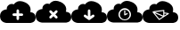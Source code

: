 SplineFontDB: 3.0
FontName: pleni
FullName: pleni
FamilyName: pleni
Weight: Regular
Copyright: Copyright (c) 2015, jacobian
UComments: "2015-8-8: Created with FontForge (http://fontforge.org)"
Version: 001.000
ItalicAngle: 0
UnderlinePosition: -100
UnderlineWidth: 50
Ascent: 800
Descent: 200
InvalidEm: 0
LayerCount: 2
Layer: 0 0 "Back" 1
Layer: 1 0 "Fore" 0
XUID: [1021 906 1216573306 14820699]
StyleMap: 0x0000
FSType: 0
OS2Version: 0
OS2_WeightWidthSlopeOnly: 0
OS2_UseTypoMetrics: 1
CreationTime: 1439047977
ModificationTime: 1439137338
OS2TypoAscent: 0
OS2TypoAOffset: 1
OS2TypoDescent: 0
OS2TypoDOffset: 1
OS2TypoLinegap: 90
OS2WinAscent: 0
OS2WinAOffset: 1
OS2WinDescent: 0
OS2WinDOffset: 1
HheadAscent: 0
HheadAOffset: 1
HheadDescent: 0
HheadDOffset: 1
OS2Vendor: 'PfEd'
MarkAttachClasses: 1
DEI: 91125
Encoding: ISO8859-1
UnicodeInterp: none
NameList: AGL For New Fonts
DisplaySize: -48
AntiAlias: 1
FitToEm: 0
WinInfo: 64 16 5
BeginPrivate: 0
EndPrivate
BeginChars: 256 5

StartChar: A
Encoding: 65 65 0
Width: 1000
VWidth: 0
Flags: HW
LayerCount: 2
Fore
SplineSet
563.1484375 800 m 0
 602.520507812 799.94140625 649.12890625 790.243164062 703.58203125 764.75 c 0
 919.1875 663.807617188 846.154296875 488.935546875 846.154296875 488.935546875 c 1
 846.154296875 488.935546875 1000 488.936523438 1000 335.08984375 c 0
 1000 181.2421875 846.154296875 181.2421875 846.154296875 181.2421875 c 1
 192.30859375 181.2421875 l 1
 192.30859375 181.2421875 0 181.243164062 0 373.55078125 c 0
 -0 565.858398438 192.30859375 565.859375 192.30859375 565.859375 c 1
 192.30859375 565.859375 171.78515625 633.966796875 244.65625 689.822265625 c 0
 320.068359375 747.625 387.619140625 705.978515625 387.619140625 705.978515625 c 1
 387.619140625 705.978515625 439.952148438 800.180664062 563.1484375 800 c 0
499.458984375 565.984375 m 0
 479.908203125 565.690429688 464.041015625 549.583007812 464.041015625 530.030273438 c 0
 464.041015625 529.890625 464.04296875 529.663085938 464.044921875 529.5234375 c 2
 464.044921875 450.421875 l 1
 384.9453125 450.421875 l 2
 384.797851562 450.423828125 384.559570312 450.42578125 384.412109375 450.42578125 c 0
 364.563476562 450.42578125 348.454101562 434.31640625 348.454101562 414.467773438 c 0
 348.454101562 394.619140625 364.563476562 378.509765625 384.412109375 378.509765625 c 0
 384.559570312 378.509765625 384.797851562 378.51171875 384.9453125 378.513671875 c 2
 464.044921875 378.513671875 l 1
 464.044921875 299.4140625 l 2
 464.04296875 299.286132812 464.041992188 299.079101562 464.041992188 298.952148438 c 0
 464.041992188 279.102539062 480.151367188 262.994140625 500 262.994140625 c 0
 519.848632812 262.994140625 535.958007812 279.102539062 535.958007812 298.952148438 c 0
 535.958007812 299.079101562 535.95703125 299.286132812 535.955078125 299.4140625 c 2
 535.955078125 378.513671875 l 1
 615.0546875 378.513671875 l 2
 615.202148438 378.51171875 615.440429688 378.509765625 615.587890625 378.509765625 c 0
 635.436523438 378.509765625 651.545898438 394.619140625 651.545898438 414.467773438 c 0
 651.545898438 434.31640625 635.436523438 450.42578125 615.587890625 450.42578125 c 0
 615.440429688 450.42578125 615.202148438 450.423828125 615.0546875 450.421875 c 2
 535.955078125 450.421875 l 1
 535.955078125 529.5234375 l 2
 535.95703125 529.663085938 535.958984375 529.890625 535.958984375 530.030273438 c 0
 535.958984375 549.87890625 519.849609375 565.98828125 500.000976562 565.98828125 c 0
 499.8515625 565.98828125 499.608398438 565.986328125 499.458984375 565.984375 c 0
EndSplineSet
EndChar

StartChar: B
Encoding: 66 66 1
Width: 1000
VWidth: 0
Flags: H
LayerCount: 2
Fore
SplineSet
563.1484375 800 m 0
 602.520507812 799.94140625 649.12890625 790.243164062 703.58203125 764.75 c 0
 919.1875 663.807617188 846.154296875 488.935546875 846.154296875 488.935546875 c 1
 846.154296875 488.935546875 1000 488.936523438 1000 335.08984375 c 0
 1000 181.2421875 846.154296875 181.2421875 846.154296875 181.2421875 c 1
 192.306640625 181.2421875 l 1
 192.306640625 181.2421875 0 181.243164062 0 373.55078125 c 0
 -0 565.858398438 192.306640625 565.859375 192.306640625 565.859375 c 1
 192.306640625 565.859375 171.78515625 633.966796875 244.65625 689.822265625 c 0
 320.068359375 747.625 387.619140625 705.978515625 387.619140625 705.978515625 c 1
 387.619140625 705.978515625 439.952148438 800.180664062 563.1484375 800 c 0
418.267578125 532.140625 m 0
 398.428710938 532.130859375 382.328125 516.021484375 382.328125 496.182617188 c 0
 382.328125 487.795898438 387.208007812 476.24609375 393.220703125 470.400390625 c 2
 449.15234375 414.46875 l 1
 393.220703125 358.537109375 l 2
 387.21484375 352.692382812 382.340820312 341.147460938 382.340820312 332.766601562 c 0
 382.340820312 312.91796875 398.44921875 296.80859375 418.298828125 296.80859375 c 0
 426.678710938 296.80859375 438.223632812 301.68359375 444.068359375 307.689453125 c 2
 500 363.62109375 l 1
 555.931640625 307.689453125 l 2
 561.776367188 301.68359375 573.321289062 296.80859375 581.701171875 296.80859375 c 0
 601.55078125 296.80859375 617.659179688 312.91796875 617.659179688 332.766601562 c 0
 617.659179688 341.147460938 612.78515625 352.692382812 606.779296875 358.537109375 c 2
 550.84765625 414.46875 l 1
 606.779296875 470.400390625 l 2
 612.791992188 476.24609375 617.672851562 487.795898438 617.672851562 496.182617188 c 0
 617.672851562 516.03125 601.563476562 532.140625 581.71484375 532.140625 c 0
 581.419921875 532.140625 580.942382812 532.133789062 580.6484375 532.125 c 0
 572.610351562 531.88671875 561.537109375 527.013671875 555.931640625 521.248046875 c 2
 500 465.31640625 l 1
 444.068359375 521.248046875 l 2
 438.22265625 527.260742188 426.672851562 532.140625 418.286132812 532.140625 c 0
 418.28125 532.140625 418.272460938 532.140625 418.267578125 532.140625 c 0
EndSplineSet
EndChar

StartChar: C
Encoding: 67 67 2
Width: 1000
VWidth: 0
Flags: H
LayerCount: 2
Fore
SplineSet
563.1484375 800 m 0
 602.520507812 799.94140625 649.12890625 790.243164062 703.58203125 764.75 c 0
 919.1875 663.807617188 846.154296875 488.935546875 846.154296875 488.935546875 c 1
 846.154296875 488.935546875 1000 488.936523438 1000 335.08984375 c 0
 1000 181.2421875 846.154296875 181.2421875 846.154296875 181.2421875 c 1
 192.306640625 181.2421875 l 1
 192.306640625 181.2421875 0 181.243164062 0 373.55078125 c 0
 -0 565.858398438 192.306640625 565.859375 192.306640625 565.859375 c 1
 192.306640625 565.859375 171.78515625 633.966796875 244.65625 689.822265625 c 0
 320.068359375 747.625 387.619140625 705.978515625 387.619140625 705.978515625 c 1
 387.619140625 705.978515625 439.952148438 800.180664062 563.1484375 800 c 0
499.458984375 565.984375 m 2
 499.453125 565.990234375 l 1
 479.90234375 565.696289062 464.03515625 549.588867188 464.03515625 530.036132812 c 0
 464.03515625 529.896484375 464.037109375 529.668945312 464.0390625 529.529296875 c 2
 464.0390625 369.4140625 l 1
 406.0546875 411.482421875 l 2
 400.767578125 415.435546875 391.120117188 418.643554688 384.51953125 418.643554688 c 0
 364.670898438 418.643554688 348.561523438 402.534179688 348.561523438 382.685546875 c 0
 348.561523438 372.3828125 355.400390625 359.208984375 363.826171875 353.279296875 c 2
 478.880859375 269.8046875 l 2
 479.21484375 269.577148438 479.765625 269.217773438 480.109375 269.00390625 c 0
 480.155273438 268.973632812 480.23046875 268.92578125 480.27734375 268.896484375 c 0
 481.0703125 268.375 482.396484375 267.591796875 483.236328125 267.1484375 c 0
 483.260742188 267.135742188 483.30078125 267.114257812 483.326171875 267.1015625 c 0
 484.192382812 266.647460938 485.630859375 265.981445312 486.537109375 265.615234375 c 0
 490.111328125 264.172851562 496.139648438 263.001953125 499.993164062 263.001953125 c 0
 503.16015625 263.001953125 508.171875 263.801757812 511.181640625 264.787109375 c 0
 512.124023438 265.095703125 513.624023438 265.670898438 514.53125 266.072265625 c 0
 514.532226562 266.072265625 514.534179688 266.072265625 514.536132812 266.072265625 c 0
 514.537109375 266.072265625 514.540039062 266.072265625 514.541015625 266.072265625 c 0
 514.541992188 266.072265625 514.544921875 266.072265625 514.545898438 266.072265625 c 0
 514.547851562 266.072265625 514.549804688 266.072265625 514.55078125 266.072265625 c 0
 515.447265625 266.46875 516.868164062 267.184570312 517.720703125 267.66796875 c 0
 517.741210938 267.6796875 517.774414062 267.69921875 517.794921875 267.7109375 c 0
 518.7421875 268.237304688 520.228515625 269.172851562 521.11328125 269.798828125 c 2
 636.16796875 353.2734375 l 2
 644.588867188 359.203125 651.422851562 372.374023438 651.422851562 382.672851562 c 0
 651.422851562 401.970703125 635.766601562 418.07421875 616.4765625 418.6171875 c 0
 616.197265625 418.625 615.744140625 418.630859375 615.46484375 418.630859375 c 0
 608.868164062 418.630859375 599.224609375 415.42578125 593.939453125 411.4765625 c 2
 535.955078125 369.408203125 l 1
 535.955078125 529.5234375 l 2
 535.95703125 529.663085938 535.958984375 529.890625 535.958984375 530.030273438 c 0
 535.958984375 549.87890625 519.849609375 565.98828125 500.000976562 565.98828125 c 0
 499.8515625 565.98828125 499.608398438 565.986328125 499.458984375 565.984375 c 2
EndSplineSet
EndChar

StartChar: D
Encoding: 68 68 3
Width: 1000
VWidth: 0
Flags: H
LayerCount: 2
Fore
SplineSet
563.1484375 800 m 0
 602.520507812 799.94140625 649.12890625 790.243164062 703.58203125 764.75 c 0
 919.1875 663.807617188 846.154296875 488.935546875 846.154296875 488.935546875 c 1
 846.154296875 488.935546875 1000 488.936523438 1000 335.08984375 c 0
 1000 181.2421875 846.154296875 181.2421875 846.154296875 181.2421875 c 1
 192.306640625 181.2421875 l 1
 192.306640625 181.2421875 0 181.243164062 0 373.55078125 c 0
 -0 565.858398438 192.306640625 565.859375 192.306640625 565.859375 c 1
 192.306640625 565.859375 171.78515625 633.966796875 244.65625 689.822265625 c 0
 320.068359375 747.625 387.619140625 705.978515625 387.619140625 705.978515625 c 1
 387.619140625 705.978515625 439.952148438 800.180664062 563.1484375 800 c 0
500 593.42578125 m 0
 403.787109375 593.42578125 325.3984375 515.037109375 325.3984375 418.82421875 c 0
 325.3984375 322.611328125 403.787109375 244.220703125 500 244.220703125 c 0
 596.212890625 244.220703125 674.6015625 322.611328125 674.6015625 418.82421875 c 0
 674.6015625 515.037109375 596.212890625 593.42578125 500 593.42578125 c 0
500 556.763671875 m 0
 576.399414062 556.763671875 637.94140625 495.223632812 637.94140625 418.82421875 c 0
 637.94140625 342.424804688 576.399414062 280.8828125 500 280.8828125 c 0
 423.600585938 280.8828125 362.05859375 342.424804688 362.05859375 418.82421875 c 0
 362.05859375 495.223632812 423.600585938 556.763671875 500 556.763671875 c 0
499.76171875 543.06640625 m 0
 491.172851562 542.9375 484.201171875 535.860351562 484.201171875 527.270507812 c 0
 484.201171875 527.208984375 484.202148438 527.108398438 484.203125 527.046875 c 2
 484.203125 409.9296875 l 2
 484.204101562 401.209960938 491.28125 394.1328125 500.000976562 394.1328125 c 0
 502.073242188 394.1328125 505.256835938 394.889648438 507.107421875 395.822265625 c 2
 572.845703125 428.94140625 l 2
 577.7578125 431.325195312 581.745117188 437.692382812 581.745117188 443.15234375 c 0
 581.745117188 451.873046875 574.666992188 458.950195312 565.947265625 458.950195312 c 0
 563.805664062 458.950195312 560.528320312 458.145507812 558.630859375 457.154296875 c 2
 515.794921875 435.57421875 l 1
 515.794921875 527.046875 l 2
 515.795898438 527.108398438 515.796875 527.208984375 515.796875 527.270507812 c 0
 515.796875 535.990234375 508.71875 543.068359375 499.999023438 543.068359375 c 0
 499.93359375 543.068359375 499.827148438 543.067382812 499.76171875 543.06640625 c 0
EndSplineSet
EndChar

StartChar: E
Encoding: 69 69 4
Width: 1000
VWidth: 0
Flags: H
LayerCount: 2
Fore
SplineSet
563.1484375 800 m 0
 602.520507812 799.94140625 649.129882812 790.243164062 703.58203125 764.75 c 0
 919.1875 663.807617188 846.154296875 488.935546875 846.154296875 488.935546875 c 1
 846.154296875 488.935546875 1000 488.936523438 1000 335.08984375 c 0
 1000 181.2421875 846.154296875 181.2421875 846.154296875 181.2421875 c 1
 192.306640625 181.2421875 l 1
 192.306640625 181.2421875 0 181.243164062 0 373.55078125 c 0
 0 565.858398438 192.306640625 565.859375 192.306640625 565.859375 c 1
 192.306640625 565.859375 171.78515625 633.966796875 244.65625 689.822265625 c 0
 320.068359375 747.625 387.619140625 705.978515625 387.619140625 705.978515625 c 1
 387.619140625 705.978515625 439.952148438 800.180664062 563.1484375 800 c 0
595.271484375 550.4140625 m 2
 595.271484375 550.4140625 l 2
 594.903320312 550.403320312 594.30859375 550.359375 593.943359375 550.31640625 c 2
 593.943359375 550.31640625 519.043945312 541.533203125 444.083984375 531.826171875 c 0
 406.604492188 526.97265625 369.123046875 521.892578125 340.818359375 517.53515625 c 0
 326.666015625 515.356445312 314.849609375 513.370117188 306.1953125 511.615234375 c 0
 301.868164062 510.737304688 298.401367188 509.955078125 295.333984375 509.033203125 c 0
 293.80078125 508.572265625 292.4375 508.161132812 290.439453125 507.169921875 c 0
 289.440429688 506.673828125 288.259765625 506.116210938 286.44921875 504.509765625 c 0
 284.638671875 502.903320312 281.099609375 499.345703125 281.099609375 492.7265625 c 0
 281.1015625 491.071289062 281.614257812 488.484375 282.2421875 486.953125 c 0
 282.396484375 484.403320312 283.860351562 480.750976562 285.509765625 478.80078125 c 2
 456.4921875 271.44140625 l 2
 458.798828125 268.64453125 463.612304688 266.375 467.237304688 266.375 c 0
 469.499023438 266.375 472.877929688 267.369140625 474.779296875 268.59375 c 2
 733.82421875 435.50390625 l 2
 737.346679688 437.774414062 740.206054688 443.018554688 740.206054688 447.209960938 c 0
 740.206054688 453.904296875 734.825195312 460.083984375 728.1953125 461.005859375 c 2
 610.990234375 477.27734375 l 1
 610.990234375 535.150390625 l 2
 610.990234375 543.579101562 604.1484375 550.419921875 595.71875 550.419921875 c 0
 595.595703125 550.419921875 595.395507812 550.416992188 595.271484375 550.4140625 c 2
580.451171875 517.9453125 m 1
 580.451171875 389.794921875 l 1
 347.744140625 487.6796875 l 1
 375.342773438 491.896484375 411.540039062 496.818359375 448.005859375 501.541015625 c 0
 509.092773438 509.451171875 560.181640625 515.54296875 580.451171875 517.9453125 c 1
338.34375 458.50390625 m 1
 568.1015625 361.857421875 l 1
 470.103515625 298.71484375 l 1
 338.34375 458.50390625 l 1
610.990234375 449.158203125 m 1
 687.173828125 438.580078125 l 1
 610.990234375 389.4921875 l 1
 610.990234375 449.158203125 l 1
EndSplineSet
EndChar
EndChars
EndSplineFont
